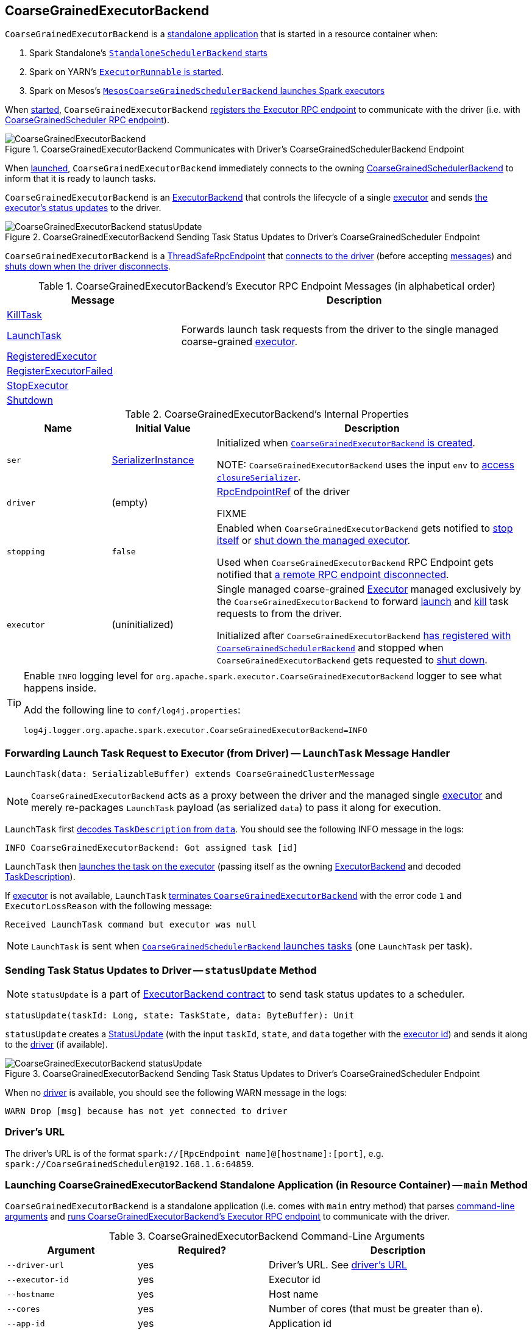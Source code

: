 == [[CoarseGrainedExecutorBackend]] CoarseGrainedExecutorBackend

`CoarseGrainedExecutorBackend` is a <<main, standalone application>> that is started in a resource container when:

. Spark Standalone's link:spark-standalone-StandaloneSchedulerBackend.adoc#start[`StandaloneSchedulerBackend` starts]

. Spark on YARN's link:yarn/spark-yarn-ExecutorRunnable.adoc#run[`ExecutorRunnable` is started].

. Spark on Mesos's link:spark-mesos/spark-mesos-MesosCoarseGrainedSchedulerBackend.adoc#createCommand[`MesosCoarseGrainedSchedulerBackend` launches Spark executors]

When <<run, started>>, `CoarseGrainedExecutorBackend` <<creating-instance, registers the Executor RPC endpoint>> to communicate with the driver (i.e. with link:spark-CoarseGrainedSchedulerBackend-DriverEndpoint.adoc[CoarseGrainedScheduler RPC endpoint]).

.CoarseGrainedExecutorBackend Communicates with Driver's CoarseGrainedSchedulerBackend Endpoint
image::images/CoarseGrainedExecutorBackend.png[align="center"]

When <<main, launched>>, `CoarseGrainedExecutorBackend` immediately connects to the owning link:spark-CoarseGrainedSchedulerBackend.adoc[CoarseGrainedSchedulerBackend] to inform that it is ready to launch tasks.

`CoarseGrainedExecutorBackend` is an link:spark-ExecutorBackend.adoc[ExecutorBackend] that controls the lifecycle of a single <<executor, executor>> and sends <<statusUpdate, the executor's status updates>> to the driver.

.CoarseGrainedExecutorBackend Sending Task Status Updates to Driver's CoarseGrainedScheduler Endpoint
image::images/CoarseGrainedExecutorBackend-statusUpdate.png[align="center"]

`CoarseGrainedExecutorBackend` is a link:spark-rpc.adoc#ThreadSafeRpcEndpoint[ThreadSafeRpcEndpoint] that <<onStart, connects to the driver>> (before accepting <<messages, messages>>) and <<onDisconnected, shuts down when the driver disconnects>>.

[[messages]]
.CoarseGrainedExecutorBackend's Executor RPC Endpoint Messages (in alphabetical order)
[width="100%",cols="1,2",options="header"]
|===
| Message
| Description

| <<KillTask, KillTask>>
|

| <<LaunchTask, LaunchTask>>
| Forwards launch task requests from the driver to the single managed coarse-grained <<executor, executor>>.

| <<RegisteredExecutor, RegisteredExecutor>>
|

| <<RegisterExecutorFailed, RegisterExecutorFailed>>
|

| <<StopExecutor, StopExecutor>>
|

| <<Shutdown, Shutdown>>
|

|===

[[internal-properties]]
.CoarseGrainedExecutorBackend's Internal Properties
[cols="1,^1,3",options="header",width="100%"]
|===
| Name
| Initial Value
| Description

| [[ser]] `ser`
| link:spark-SerializerInstance.adoc[SerializerInstance]
| Initialized when <<creating-instance, `CoarseGrainedExecutorBackend` is created>>.

NOTE: `CoarseGrainedExecutorBackend` uses the input `env` to link:spark-sparkenv.adoc#closureSerializer[access `closureSerializer`].

| [[driver]] `driver`
| (empty)
| link:spark-RpcEndpointRef.adoc[RpcEndpointRef] of the driver

FIXME

| [[stopping]] `stopping`
| `false`
| Enabled when `CoarseGrainedExecutorBackend` gets notified to <<StopExecutor, stop itself>> or <<Shutdown, shut down the managed executor>>.

Used when `CoarseGrainedExecutorBackend` RPC Endpoint gets notified that <<onDisconnected, a remote RPC endpoint disconnected>>.

| [[executor]] `executor`
| (uninitialized)
| Single managed coarse-grained link:spark-executor.adoc#coarse-grained-executor[Executor] managed exclusively by the `CoarseGrainedExecutorBackend` to forward <<LaunchTask, launch>> and <<KillTask, kill>> task requests to from the driver.

Initialized after `CoarseGrainedExecutorBackend` <<RegisteredExecutor, has registered with `CoarseGrainedSchedulerBackend`>> and stopped when `CoarseGrainedExecutorBackend` gets requested to <<Shutdown, shut down>>.
|===

[TIP]
====
Enable `INFO` logging level for `org.apache.spark.executor.CoarseGrainedExecutorBackend` logger to see what happens inside.

Add the following line to `conf/log4j.properties`:

```
log4j.logger.org.apache.spark.executor.CoarseGrainedExecutorBackend=INFO
```
====

=== [[LaunchTask]] Forwarding Launch Task Request to Executor (from Driver) -- `LaunchTask` Message Handler

[source, scala]
----
LaunchTask(data: SerializableBuffer) extends CoarseGrainedClusterMessage
----

NOTE: `CoarseGrainedExecutorBackend` acts as a proxy between the driver and the managed single <<executor, executor>> and merely re-packages `LaunchTask` payload (as serialized `data`) to pass it along for execution.

`LaunchTask` first link:spark-TaskDescription.adoc#decode[decodes `TaskDescription` from `data`]. You should see the following INFO message in the logs:

```
INFO CoarseGrainedExecutorBackend: Got assigned task [id]
```

`LaunchTask` then link:spark-executor.adoc#launchTask[launches the task on the executor] (passing itself as the owning link:spark-ExecutorBackend.adoc[ExecutorBackend] and decoded link:spark-TaskDescription.adoc[TaskDescription]).

If <<executor, executor>> is not available, `LaunchTask` <<exitExecutor, terminates `CoarseGrainedExecutorBackend`>> with the error code `1` and `ExecutorLossReason` with the following message:

```
Received LaunchTask command but executor was null
```

NOTE: `LaunchTask` is sent when link:spark-CoarseGrainedSchedulerBackend-DriverEndpoint.adoc#launchTasks[`CoarseGrainedSchedulerBackend` launches tasks] (one `LaunchTask` per task).

=== [[statusUpdate]] Sending Task Status Updates to Driver -- `statusUpdate` Method

NOTE: `statusUpdate` is a part of link:spark-ExecutorBackend.adoc#contract[ExecutorBackend contract] to send task status updates to a scheduler.

[source, scala]
----
statusUpdate(taskId: Long, state: TaskState, data: ByteBuffer): Unit
----

`statusUpdate` creates a link:spark-CoarseGrainedSchedulerBackend-DriverEndpoint.adoc#StatusUpdate[StatusUpdate] (with the input `taskId`, `state`, and `data` together with the <<executorId, executor id>>) and sends it along to the <<driver, driver>> (if available).

.CoarseGrainedExecutorBackend Sending Task Status Updates to Driver's CoarseGrainedScheduler Endpoint
image::images/CoarseGrainedExecutorBackend-statusUpdate.png[align="center"]

When no <<driver, driver>> is available, you should see the following WARN message in the logs:

```
WARN Drop [msg] because has not yet connected to driver
```

=== [[driverURL]] Driver's URL

The driver's URL is of the format `spark://[RpcEndpoint name]@[hostname]:[port]`, e.g. `spark://CoarseGrainedScheduler@192.168.1.6:64859`.

=== [[main]] Launching CoarseGrainedExecutorBackend Standalone Application (in Resource Container) -- `main` Method

`CoarseGrainedExecutorBackend` is a standalone application (i.e. comes with `main` entry method) that parses <<command-line-arguments, command-line arguments>> and <<run, runs CoarseGrainedExecutorBackend's Executor RPC endpoint>> to communicate with the driver.

[[command-line-arguments]]
.CoarseGrainedExecutorBackend Command-Line Arguments
[cols="1,^1,2",options="header",width="100%"]
|===
| Argument
| Required?
| Description

| [[driver-url]] `--driver-url`
| yes
| Driver's URL. See <<driverURL, driver's URL>>

| [[executor-id]] `--executor-id`
| yes
| Executor id

| [[hostname]] `--hostname`
| yes
| Host name

| [[cores]] `--cores`
| yes
| Number of cores (that must be greater than `0`).

| [[app-id]] `--app-id`
| yes
| Application id

| [[worker-url]] `--worker-url`
| no
| Worker's URL, e.g. `spark://Worker@192.168.1.6:64557`

NOTE: `--worker-url` is only used in link:spark-standalone-StandaloneSchedulerBackend.adoc[Spark Standalone] to enforce fate-sharing with the worker.

| [[user-class-path]] `--user-class-path`
| no
| User-defined class path entry which can be an URL or path to a resource (often a jar file) to be added to CLASSPATH; can be specified multiple times.

|===

When executed with unrecognized command-line arguments or required arguments are missing, `main` shows the usage help and exits (with exit status `1`).

[source]
----
$ ./bin/spark-class org.apache.spark.executor.CoarseGrainedExecutorBackend

Usage: CoarseGrainedExecutorBackend [options]

 Options are:
   --driver-url <driverUrl>
   --executor-id <executorId>
   --hostname <hostname>
   --cores <cores>
   --app-id <appid>
   --worker-url <workerUrl>
   --user-class-path <url>
----

[NOTE]
====
`main` is used when:

* Spark Standalone's link:spark-standalone-StandaloneSchedulerBackend.adoc#start[`StandaloneSchedulerBackend` starts].

* Spark on YARN's link:yarn/spark-yarn-ExecutorRunnable.adoc#run[`ExecutorRunnable` is started] (in a YARN resource container).

* Spark on Mesos's link:spark-mesos/spark-mesos-MesosCoarseGrainedSchedulerBackend.adoc#createCommand[`MesosCoarseGrainedSchedulerBackend` launches Spark executors]
====

=== [[run]] Running CoarseGrainedExecutorBackend (and Registering Executor RPC Endpoint) -- `run` Internal Method

[source, scala]
----
run(
  driverUrl: String,
  executorId: String,
  hostname: String,
  cores: Int,
  appId: String,
  workerUrl: Option[String],
  userClassPath: scala.Seq[URL]): Unit
----

When executed, `run` executes `Utils.initDaemon(log)`.

CAUTION: FIXME What does `initDaemon` do?

NOTE: `run` link:spark-SparkHadoopUtil.adoc#runAsSparkUser[runs itself with a Hadoop `UserGroupInformation`] (as a thread local variable distributed to child threads for authenticating HDFS and YARN calls).

NOTE: `run` expects a clear `hostname` with no `:` included (for a port perhaps).

[[run-driverPropsFetcher]]
`run` uses link:spark-executor.adoc#spark_executor_port[spark.executor.port] Spark property (or `0` if not set) for the port to link:spark-rpc.adoc#create[create a `RpcEnv`] called *driverPropsFetcher* (together with the input `hostname` and `clientMode` enabled).

`run` link:spark-rpc.adoc#setupEndpointRefByURI[resolves `RpcEndpointRef` for the input `driverUrl`] and requests `SparkAppConfig` (by posting a blocking `RetrieveSparkAppConfig`).

IMPORTANT: This is the first moment when `CoarseGrainedExecutorBackend` initiates communication with the driver available at `driverUrl` through `RpcEnv`.

`run` uses `SparkAppConfig` to get the driver's `sparkProperties` and adds link:spark-configuration.adoc#spark_app_id[spark.app.id] Spark property with the value of the input `appId`.

`run` link:spark-rpc.adoc#shutdown[shuts `driverPropsFetcher` RPC Endpoint down].

`run` creates a link:spark-configuration.adoc[SparkConf] using the Spark properties fetched from the driver, i.e. with the link:spark-configuration.adoc#isExecutorStartupConf[executor-related Spark settings] if they link:spark-configuration.adoc#setIfMissing[were missing] and the link:spark-configuration.adoc#set[rest unconditionally].

If link:yarn/spark-yarn-settings.adoc#spark.yarn.credentials.file[spark.yarn.credentials.file] Spark property is defined in `SparkConf`, you should see the following INFO message in the logs:

```
INFO Will periodically update credentials from: [spark.yarn.credentials.file]
```

`run` link:spark-SparkHadoopUtil.adoc#startCredentialUpdater[requests the current `SparkHadoopUtil` to start start the credential updater].

NOTE: `run` uses link:spark-SparkHadoopUtil.adoc#get[SparkHadoopUtil.get] to access the current `SparkHadoopUtil`.

`run` link:spark-sparkenv.adoc#createExecutorEnv[creates `SparkEnv` for executors] (with the input `executorId`, `hostname` and `cores`, and `isLocal` disabled).

IMPORTANT: This is the moment when `SparkEnv` gets created with all the executor services.

`run` link:spark-rpc.adoc#setupEndpoint[sets up an RPC endpoint] with the name *Executor* and <<creating-instance, CoarseGrainedExecutorBackend>> as the endpoint.

(only in Spark Standalone) If the optional input `workerUrl` was defined, `run` sets up an RPC endpoint with the name *WorkerWatcher* and `WorkerWatcher` RPC endpoint.

[NOTE]
====
The optional input `workerUrl` is defined only when <<worker-url, `--worker-url` command-line argument>> was used to <<main, launch `CoarseGrainedExecutorBackend` standalone application>>.

`--worker-url` is only used in link:spark-standalone-StandaloneSchedulerBackend.adoc[Spark Standalone].
====

``run``'s main thread is blocked until link:spark-rpc.adoc#awaitTermination[`RpcEnv` terminates] and only the RPC endpoints process RPC messages.

Once `RpcEnv` has terminated, `run` link:spark-SparkHadoopUtil.adoc#stopCredentialUpdater[stops the credential updater].

CAUTION: FIXME Think of the place for `Utils.initDaemon`, `Utils.getProcessName` et al.

NOTE: `run` is used exclusively when <<main, `CoarseGrainedExecutorBackend` standalone application is launched>>.

=== [[creating-instance]] Creating CoarseGrainedExecutorBackend Instance

`CoarseGrainedExecutorBackend` takes the following when created:

. [[rpcEnv]] link:spark-rpc.adoc[RpcEnv]
. `driverUrl`
. [[executorId]] `executorId`
. `hostname`
. `cores`
. `userClassPath`
. link:spark-sparkenv.adoc[SparkEnv]

NOTE: `driverUrl`, `executorId`, `hostname`, `cores` and `userClassPath` correspond to `CoarseGrainedExecutorBackend` standalone application's <<command-line-arguments, command-line arguments>>.

`CoarseGrainedExecutorBackend` initializes the <<internal-properties, internal properties>>.

NOTE: `CoarseGrainedExecutorBackend` is created (to act as an RPC endpoint) when <<run, `Executor` RPC endpoint is registered>>.

=== [[onStart]] Connecting to Driver -- `onStart` Method

[source, scala]
----
onStart(): Unit
----

NOTE: `onStart` is a part of link:spark-rpc-RpcEndpoint.adoc#onStart[RpcEndpoint contract] that is executed before a RPC endpoint starts accepting messages.

When executed, you should see the following INFO message in the logs:

```
INFO CoarseGrainedExecutorBackend: Connecting to driver: [driverUrl]
```

NOTE: <<driverUrl, driverUrl>> is given when <<creating-instance, `CoarseGrainedExecutorBackend` is created>>.

`onStart` then link:spark-rpc.adoc#asyncSetupEndpointRefByURI[takes the `RpcEndpointRef` of the driver asynchronously] and initializes the internal <<driver, driver>> property. `onStart` sends a blocking link:spark-CoarseGrainedSchedulerBackend.adoc#RegisterExecutor[RegisterExecutor] message immediately (with <<executorId, executorId>>, link:spark-RpcEndpointRef.adoc[RpcEndpointRef] to itself, <<hostname, hostname>>, <<cores, cores>> and <<extractLogUrls, log URLs>>).

In case of failures, `onStart` <<exitExecutor, terminates `CoarseGrainedExecutorBackend`>> with the error code `1` and the reason (and no notification to the driver):

```
Cannot register with driver: [driverUrl]
```

=== [[RegisteredExecutor]] Creating Executor -- `RegisteredExecutor` Message Handler

[source, scala]
----
RegisteredExecutor
extends CoarseGrainedClusterMessage with RegisterExecutorResponse
----

When `RegisteredExecutor` comes in, you should see the following INFO in the logs:

```
INFO CoarseGrainedExecutorBackend: Successfully registered with driver
```

`CoarseGrainedExecutorBackend` link:spark-executor.adoc#creating-instance[creates a `Executor`] (with `isLocal` disabled) that in turn becomes <<executor, executor>> internal reference.

NOTE: `CoarseGrainedExecutorBackend` uses `executorId`, `hostname`, `env`, `userClassPath` to create the `Executor` that were specified when <<creating-instance, `CoarseGrainedExecutorBackend` was created>>.

If creating the `Executor` fails with a non-fatal exception, `RegisteredExecutor` <<exitExecutor, terminates `CoarseGrainedExecutorBackend`>> with the reason:

```
Unable to create executor due to [message]
```

NOTE: `RegisteredExecutor` is sent exclusively when link:spark-CoarseGrainedSchedulerBackend.adoc#RegisterExecutor[`CoarseGrainedSchedulerBackend` receives `RegisterExecutor`] (that is right before <<onStart, `CoarseGrainedExecutorBackend` RPC Endpoint starts accepting messages>> which happens when <<run, `CoarseGrainedExecutorBackend` is started>>).

=== [[RegisterExecutorFailed]] RegisterExecutorFailed

[source, scala]
----
RegisterExecutorFailed(message)
----

When a `RegisterExecutorFailed` message arrives, the following ERROR is printed out to the logs:

```
ERROR CoarseGrainedExecutorBackend: Slave registration failed: [message]
```

`CoarseGrainedExecutorBackend` then exits with the exit code `1`.

=== [[KillTask]] Killing Tasks -- `KillTask` Message Handler

`KillTask(taskId, _, interruptThread)` message kills a task (calls `Executor.killTask`).

If an executor has not been initialized yet (FIXME: why?), the following ERROR message is printed out to the logs and CoarseGrainedExecutorBackend exits:

```
ERROR Received KillTask command but executor was null
```

=== [[StopExecutor]] StopExecutor Handler

[source, scala]
----
case object StopExecutor
extends CoarseGrainedClusterMessage
----

When `StopExecutor` is received, the handler turns <<stopping, stopping>> internal flag on. You should see the following INFO message in the logs:

```
INFO CoarseGrainedExecutorBackend: Driver commanded a shutdown
```

In the end, the handler sends a <<Shutdown, Shutdown>> message to itself.

NOTE: `StopExecutor` message is sent when `CoarseGrainedSchedulerBackend` RPC Endpoint (aka `DriverEndpoint`) processes link:spark-CoarseGrainedSchedulerBackend-DriverEndpoint.adoc#StopExecutors[StopExecutors] or link:spark-CoarseGrainedSchedulerBackend-DriverEndpoint.adoc#RemoveExecutor[RemoveExecutor] messages.

=== [[Shutdown]] Shutdown Handler

[source, scala]
----
case object Shutdown
extends CoarseGrainedClusterMessage
----

`Shutdown` turns <<stopping, stopping>> internal flag on and starts the `CoarseGrainedExecutorBackend-stop-executor` thread that link:spark-executor.adoc#stop[stops the owned `Executor`] (using <<executor, executor>> reference).

NOTE: `Shutdown` message is sent exclusively when <<StopExecutor, `CoarseGrainedExecutorBackend` receives `StopExecutor`>>.

=== [[exitExecutor]] Terminating CoarseGrainedExecutorBackend (and Notifying Driver with RemoveExecutor) -- `exitExecutor` Method

[source, scala]
----
exitExecutor(
  code: Int,
  reason: String,
  throwable: Throwable = null,
  notifyDriver: Boolean = true): Unit
----

When `exitExecutor` is executed, you should see the following ERROR message in the logs (followed by `throwable` if available):

```
ERROR Executor self-exiting due to : [reason]
```

If `notifyDriver` is enabled (it is by default) `exitExecutor` informs the <<driver, driver>> that the executor should be removed (by sending a link:spark-CoarseGrainedSchedulerBackend-DriverEndpoint.adoc#RemoveExecutor[blocking `RemoveExecutor` message] with <<executorId, executor id>> and a `ExecutorLossReason` with the input `reason`).

You may see the following WARN message in the logs when the notification fails.

```
Unable to notify the driver due to [message]
```

In the end, `exitExecutor` terminates the `CoarseGrainedExecutorBackend` JVM process with the status `code`.

NOTE: `exitExecutor` uses Java's https://docs.oracle.com/javase/8/docs/api/java/lang/System.html#exit-int-[System.exit] and initiates JVM's shutdown sequence (and executing all registered shutdown hooks).

[NOTE]
====
`exitExecutor` is used when:

* `CoarseGrainedExecutorBackend` fails to <<onStart, associate with the driver>>, <<RegisteredExecutor, create a managed executor>> or <<RegisterExecutorFailed, register with the driver>>

* no <<executor, executor>> has been created before <<LaunchTask, launch>> or <<KillTask, kill>> task requests

* <<onDisconnected, driver has disconnected>>.
====

=== [[onDisconnected]] `onDisconnected` Callback

CAUTION: FIXME

=== [[start]] `start` Method

CAUTION: FIXME

=== [[stop]] `stop` Method

CAUTION: FIXME

=== [[requestTotalExecutors]] `requestTotalExecutors`

CAUTION: FIXME

=== [[extractLogUrls]] Extracting Log URLs -- `extractLogUrls` Method

CAUTION: FIXME
